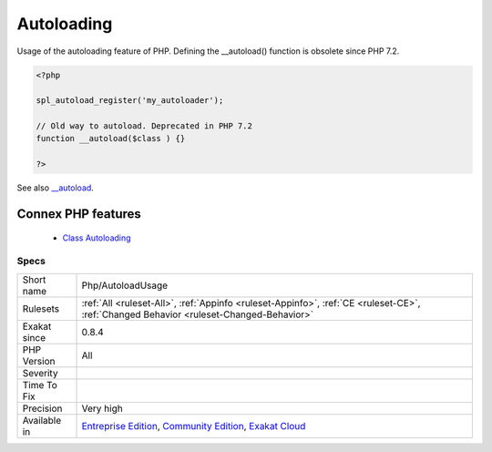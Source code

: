 .. _php-autoloadusage:


.. _autoloading:

Autoloading
+++++++++++

.. meta::
	:description:
		Autoloading: Usage of the autoloading feature of PHP.
	:twitter:card: summary_large_image
	:twitter:site: @exakat
	:twitter:title: Autoloading
	:twitter:description: Autoloading: Usage of the autoloading feature of PHP
	:twitter:creator: @exakat
	:twitter:image:src: https://www.exakat.io/wp-content/uploads/2020/06/logo-exakat.png
	:og:image: https://www.exakat.io/wp-content/uploads/2020/06/logo-exakat.png
	:og:title: Autoloading
	:og:type: article
	:og:description: Usage of the autoloading feature of PHP
	:og:url: https://exakat.readthedocs.io/en/latest/Reference/Rules/Autoloading.html
	:og:locale: en

.. raw:: html


	<script type="application/ld+json">{"@context":"https:\/\/schema.org","@graph":[{"@type":"WebPage","@id":"https:\/\/php-tips.readthedocs.io\/en\/latest\/Reference\/Rules\/Php\/AutoloadUsage.html","url":"https:\/\/php-tips.readthedocs.io\/en\/latest\/Reference\/Rules\/Php\/AutoloadUsage.html","name":"Autoloading","isPartOf":{"@id":"https:\/\/www.exakat.io\/"},"datePublished":"Fri, 10 Jan 2025 09:46:18 +0000","dateModified":"Fri, 10 Jan 2025 09:46:18 +0000","description":"Usage of the autoloading feature of PHP","inLanguage":"en-US","potentialAction":[{"@type":"ReadAction","target":["https:\/\/exakat.readthedocs.io\/en\/latest\/Autoloading.html"]}]},{"@type":"WebSite","@id":"https:\/\/www.exakat.io\/","url":"https:\/\/www.exakat.io\/","name":"Exakat","description":"Smart PHP static analysis","inLanguage":"en-US"}]}</script>

Usage of the autoloading feature of PHP. 
Defining the __autoload() function is obsolete since PHP 7.2.

.. code-block:: php
   
   <?php
   
   spl_autoload_register('my_autoloader');
   
   // Old way to autoload. Deprecated in PHP 7.2
   function __autoload($class ) {}
   
   ?>

See also `__autoload <https://www.php.net/autoload>`_.

Connex PHP features
-------------------

  + `Class Autoloading <https://php-dictionary.readthedocs.io/en/latest/dictionary/autoload.ini.html>`_


Specs
_____

+--------------+-----------------------------------------------------------------------------------------------------------------------------------------------------------------------------------------+
| Short name   | Php/AutoloadUsage                                                                                                                                                                       |
+--------------+-----------------------------------------------------------------------------------------------------------------------------------------------------------------------------------------+
| Rulesets     | :ref:`All <ruleset-All>`, :ref:`Appinfo <ruleset-Appinfo>`, :ref:`CE <ruleset-CE>`, :ref:`Changed Behavior <ruleset-Changed-Behavior>`                                                  |
+--------------+-----------------------------------------------------------------------------------------------------------------------------------------------------------------------------------------+
| Exakat since | 0.8.4                                                                                                                                                                                   |
+--------------+-----------------------------------------------------------------------------------------------------------------------------------------------------------------------------------------+
| PHP Version  | All                                                                                                                                                                                     |
+--------------+-----------------------------------------------------------------------------------------------------------------------------------------------------------------------------------------+
| Severity     |                                                                                                                                                                                         |
+--------------+-----------------------------------------------------------------------------------------------------------------------------------------------------------------------------------------+
| Time To Fix  |                                                                                                                                                                                         |
+--------------+-----------------------------------------------------------------------------------------------------------------------------------------------------------------------------------------+
| Precision    | Very high                                                                                                                                                                               |
+--------------+-----------------------------------------------------------------------------------------------------------------------------------------------------------------------------------------+
| Available in | `Entreprise Edition <https://www.exakat.io/entreprise-edition>`_, `Community Edition <https://www.exakat.io/community-edition>`_, `Exakat Cloud <https://www.exakat.io/exakat-cloud/>`_ |
+--------------+-----------------------------------------------------------------------------------------------------------------------------------------------------------------------------------------+


